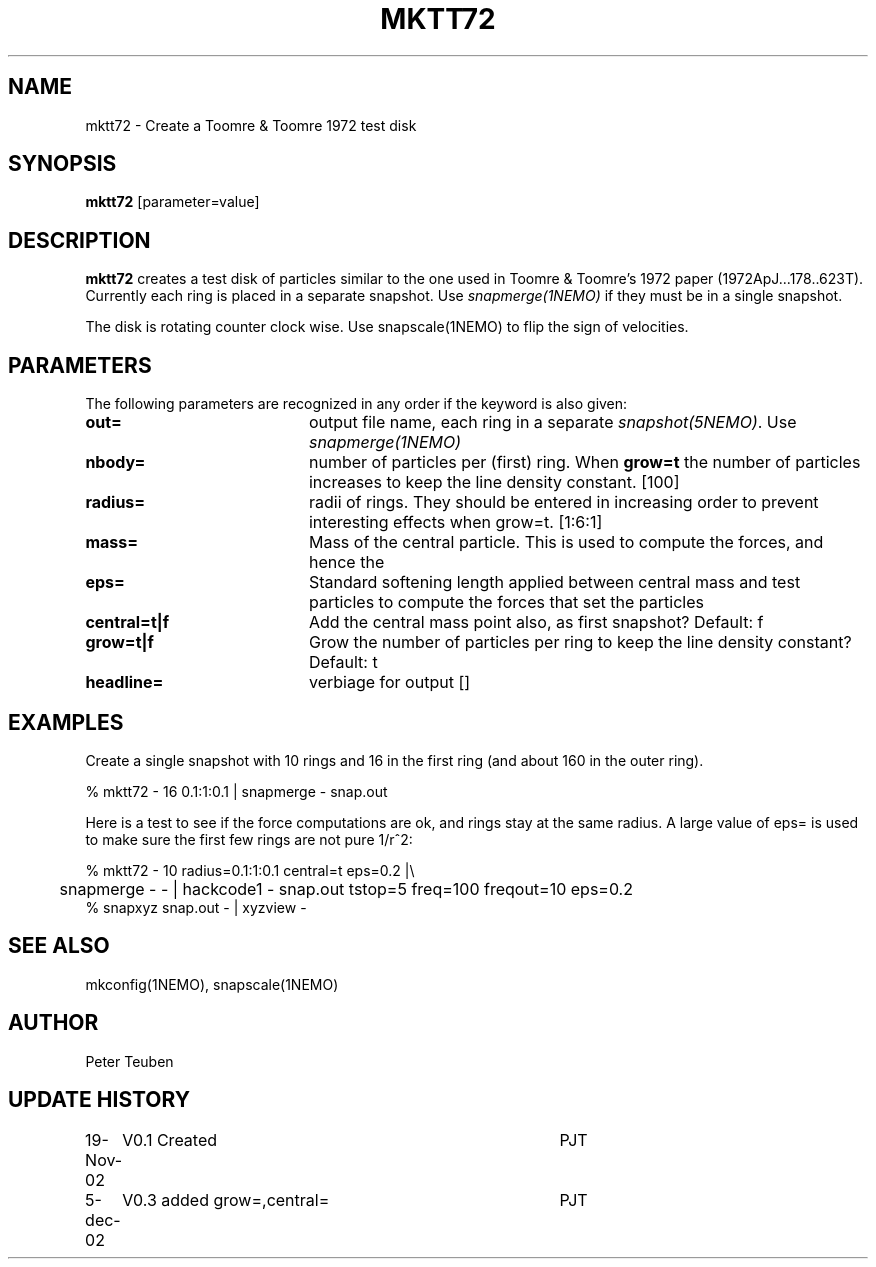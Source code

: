 .TH MKTT72 1NEMO "5 December 2002"
.SH NAME
mktt72 \- Create a Toomre & Toomre 1972 test disk
.SH SYNOPSIS
\fBmktt72\fP [parameter=value]
.SH DESCRIPTION
\fBmktt72\fP creates a test disk of particles similar to the one 
used in Toomre & Toomre's 1972
paper (1972ApJ...178..623T). Currently each ring is placed in a separate snapshot. Use
\fIsnapmerge(1NEMO)\fP if they must be in a single snapshot.
.PP
The disk is rotating counter clock wise. Use \fPsnapscale(1NEMO)\fP to flip
the sign of velocities.
.SH PARAMETERS
The following parameters are recognized in any order if the keyword
is also given:
.TP 20
\fBout=\fP
output file name, each ring in a separate \fIsnapshot(5NEMO)\fP. Use
\fIsnapmerge(1NEMO)\fP
.TP
\fBnbody=\fP
number of particles per (first) ring. 
When \fBgrow=t\fP the number of particles increases to keep
the line density constant.  [100]  
.TP
\fBradius=\fP
radii of rings. They should be entered in increasing order to prevent
interesting effects when grow=t. [1:6:1]    
.TP
\fBmass=\fP
Mass of the central particle. This is used to compute the
forces, and hence the 
.TP
\fBeps=\fP
Standard softening length applied between central mass and
test particles to compute the forces that set the particles
.TP
\fBcentral=t|f\fP
Add the central mass point also, as first snapshot? Default: f
.TP
\fBgrow=t|f\fP
Grow the number of particles per ring to keep the line density
constant? Default: t
.TP
\fBheadline=\fP
verbiage for output []    
.SH EXAMPLES
Create a single snapshot with 10 rings and 16 in the first ring
(and about 160 in the outer ring).
.nf

   % mktt72 - 16 0.1:1:0.1 | snapmerge - snap.out

.fi
Here is a test to see if the force computations are ok, and rings stay at the same radius.
A large value of  eps= is used to make sure the first few rings are not pure 1/r^2:
.nf

  % mktt72 - 10 radius=0.1:1:0.1 central=t eps=0.2 |\\
	 snapmerge - - | hackcode1 - snap.out tstop=5 freq=100 freqout=10 eps=0.2
  % snapxyz snap.out - | xyzview -

.fi
.SH SEE ALSO
mkconfig(1NEMO), snapscale(1NEMO)
.SH AUTHOR
Peter Teuben
.SH UPDATE HISTORY
.nf
.ta +1.0i +4.0i
19-Nov-02	V0.1 Created	PJT
5-dec-02	V0.3 added grow=,central=	PJT
.fi
